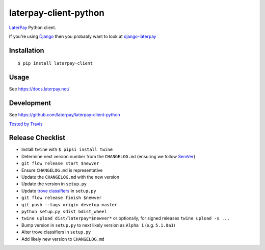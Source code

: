 laterpay-client-python
======================

.. image:: https://img.shields.io/pypi/v/laterpay-client.png
    :target: https://pypi.python.org/pypi/laterpay-client

.. image:: https://img.shields.io/travis/laterpay/laterpay-client-python/develop.png
    :target: https://travis-ci.org/laterpay/laterpay-client-python

.. image:: https://img.shields.io/coveralls/laterpay/laterpay-client-python/develop.png
    :target: https://coveralls.io/r/laterpay/laterpay-client-python


`LaterPay <http://www.laterpay.net/>`__ Python client.

If you're using `Django <https://www.djangoproject.com/>`__ then you probably want to look at `django-laterpay <https://github.com/laterpay/django-laterpay>`__

Installation
------------

::

    $ pip install laterpay-client

Usage
-----

See https://docs.laterpay.net/

Development
-----------

See https://github.com/laterpay/laterpay-client-python

`Tested by Travis <https://travis-ci.org/laterpay/laterpay-client-python>`__

Release Checklist
-----------------

* Install ``twine`` with ``$ pipsi install twine``
* Determine next version number from the ``CHANGELOG.md`` (ensuring we follow `SemVer <http://semver.org/>`_)
* ``git flow release start $newver``
* Ensure ``CHANGELOG.md`` is representative
* Update the ``CHANGELOG.md`` with the new version
* Update the version in ``setup.py``
* Update `trove classifiers <https://pypi.python.org/pypi?%3Aaction=list_classifiers>`_ in ``setup.py``
* ``git flow release finish $newver``
* ``git push --tags origin develop master``
* ``python setup.py sdist bdist_wheel``
* ``twine upload dist/laterpay*$newver*`` or optionally, for signed releases ``twine upload -s ...``
* Bump version in ``setup.py`` to next likely version as ``Alpha 1`` (e.g. ``5.1.0a1``)
* Alter trove classifiers in ``setup.py``
* Add likely new version to ``CHANGELOG.md``
